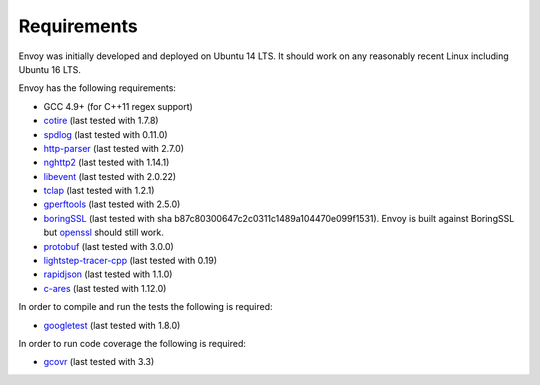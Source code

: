 .. _install_requirements:

Requirements
============

Envoy was initially developed and deployed on Ubuntu 14 LTS. It should work on any reasonably
recent Linux including Ubuntu 16 LTS.

Envoy has the following requirements:

* GCC 4.9+ (for C++11 regex support)
* `cotire <https://github.com/sakra/cotire>`_ (last tested with 1.7.8)
* `spdlog <https://github.com/gabime/spdlog>`_ (last tested with 0.11.0)
* `http-parser <https://github.com/nodejs/http-parser>`_ (last tested with 2.7.0)
* `nghttp2 <https://github.com/nghttp2/nghttp2>`_ (last tested with 1.14.1)
* `libevent <http://libevent.org/>`_ (last tested with 2.0.22)
* `tclap <http://tclap.sourceforge.net/>`_ (last tested with 1.2.1)
* `gperftools <https://github.com/gperftools/gperftools>`_ (last tested with 2.5.0)
* `boringSSL <https://boringssl.googlesource.com/boringssl>`_ (last tested with sha b87c80300647c2c0311c1489a104470e099f1531).
  Envoy is built against BoringSSL but `openssl <https://www.openssl.org>`_ should still work.
* `protobuf <https://github.com/google/protobuf>`_ (last tested with 3.0.0)
* `lightstep-tracer-cpp <https://github.com/lightstep/lightstep-tracer-cpp/>`_ (last tested with 0.19)
* `rapidjson <https://github.com/miloyip/rapidjson/>`_ (last tested with 1.1.0)
* `c-ares <https://github.com/c-ares/c-ares>`_ (last tested with 1.12.0)

In order to compile and run the tests the following is required:

* `googletest <https://github.com/google/googletest>`_ (last tested with 1.8.0)

In order to run code coverage the following is required:

* `gcovr <http://gcovr.com/>`_ (last tested with 3.3)
